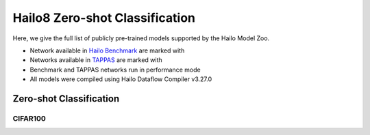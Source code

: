 
Hailo8 Zero-shot Classification
===============================

.. |rocket| image:: ../../images/rocket.png
  :width: 18

.. |star| image:: ../../images/star.png
  :width: 18

Here, we give the full list of publicly pre-trained models supported by the Hailo Model Zoo.

* Network available in `Hailo Benchmark <https://hailo.ai/products/ai-accelerators/hailo-8-ai-accelerator/#hailo8-benchmarks/>`_ are marked with |rocket|
* Networks available in `TAPPAS <https://github.com/hailo-ai/tappas/>`_ are marked with |star|
* Benchmark and TAPPAS networks run in performance mode
* All models were compiled using Hailo Dataflow Compiler v3.27.0


.. _Zero-shot Classification:

Zero-shot Classification
------------------------

CIFAR100
^^^^^^^^

.. list-table::
   :widths: 31 9 7 11 9 8 8 8 7 7 7 7
   :header-rows: 1

   * - Network Name
     - Accuracy (top1)
     - Quantized
     - FPS (Batch Size=1)
     - FPS (Batch Size=8)
     - Input Resolution (HxWxC)
     - Params (M)
     - OPS (G)
     - Pretrained
     - Source
     - Compiled
   * - clip_resnet_50
     - 42.07
     - 38.57
     - 88
     - 366
     - 224x224x3
     - 38.72
     - 11.62
     - `download <https://hailo-model-zoo.s3.eu-west-2.amazonaws.com/Classification/clip_resnet_50/pretrained/2023-03-09/clip_resnet_50.zip>`_
     - `link <https://github.com/openai/CLIP>`_
     - `download <https://hailo-model-zoo.s3.eu-west-2.amazonaws.com/ModelZoo/Compiled/v2.11.0/hailo8/clip_resnet_50.hef>`_
